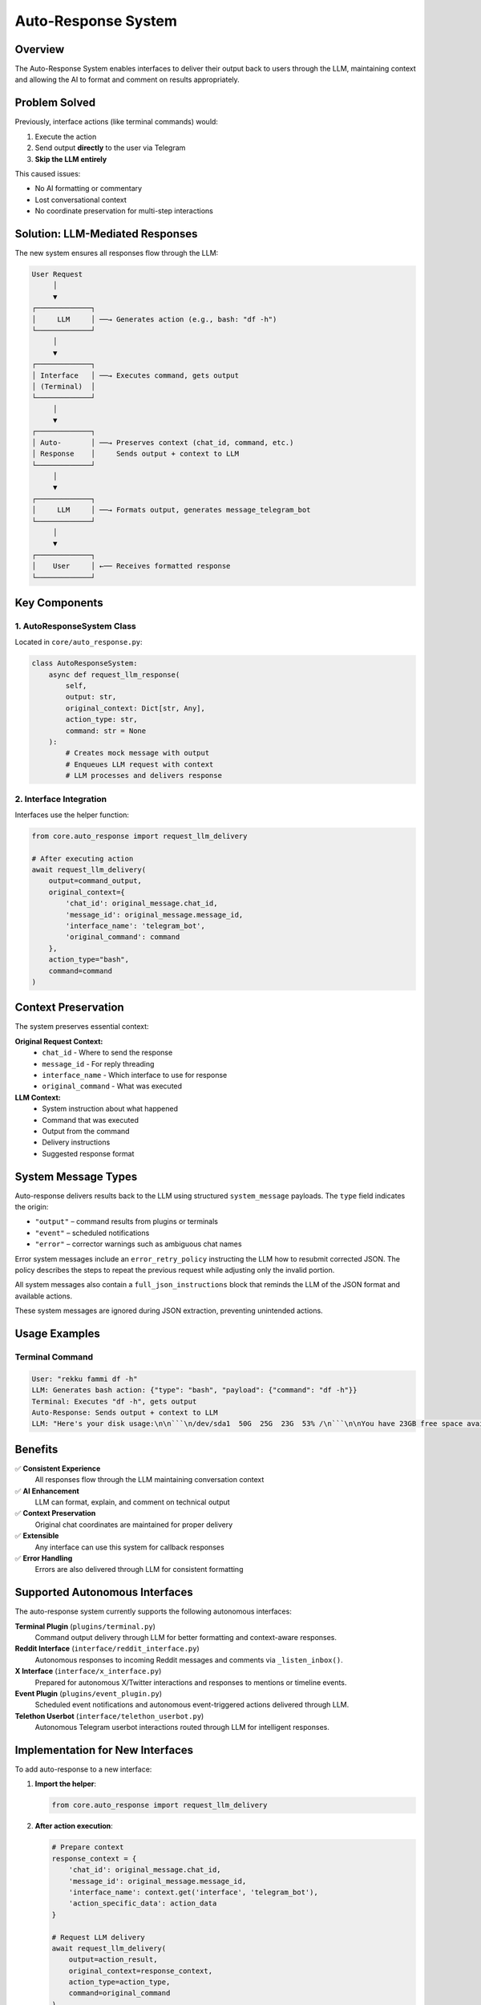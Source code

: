Auto-Response System
===================

Overview
--------

The Auto-Response System enables interfaces to deliver their output back to users through the LLM, maintaining context and allowing the AI to format and comment on results appropriately.

Problem Solved
--------------

Previously, interface actions (like terminal commands) would:

1. Execute the action
2. Send output **directly** to the user via Telegram
3. **Skip the LLM entirely**

This caused issues:

- No AI formatting or commentary
- Lost conversational context
- No coordinate preservation for multi-step interactions

Solution: LLM-Mediated Responses
--------------------------------

The new system ensures all responses flow through the LLM:

.. code-block:: text

    User Request
         │
         ▼
    ┌─────────────┐
    │     LLM     │ ──→ Generates action (e.g., bash: "df -h")
    └─────────────┘
         │
         ▼
    ┌─────────────┐
    │ Interface   │ ──→ Executes command, gets output
    │ (Terminal)  │
    └─────────────┘
         │
         ▼
    ┌─────────────┐
    │ Auto-       │ ──→ Preserves context (chat_id, command, etc.)
    │ Response    │     Sends output + context to LLM
    └─────────────┘
         │
         ▼
    ┌─────────────┐
    │     LLM     │ ──→ Formats output, generates message_telegram_bot
    └─────────────┘
         │
         ▼
    ┌─────────────┐
    │    User     │ ←── Receives formatted response
    └─────────────┘

Key Components
--------------

1. AutoResponseSystem Class
~~~~~~~~~~~~~~~~~~~~~~~~~~~

Located in ``core/auto_response.py``:

.. code-block:: python

    class AutoResponseSystem:
        async def request_llm_response(
            self, 
            output: str, 
            original_context: Dict[str, Any],
            action_type: str,
            command: str = None
        ):
            # Creates mock message with output
            # Enqueues LLM request with context
            # LLM processes and delivers response

2. Interface Integration
~~~~~~~~~~~~~~~~~~~~~~~~

Interfaces use the helper function:

.. code-block:: python

    from core.auto_response import request_llm_delivery
    
    # After executing action
    await request_llm_delivery(
        output=command_output,
        original_context={
            'chat_id': original_message.chat_id,
            'message_id': original_message.message_id,
            'interface_name': 'telegram_bot',
            'original_command': command
        },
        action_type="bash",
        command=command
    )

Context Preservation
--------------------

The system preserves essential context:

**Original Request Context:**
    - ``chat_id`` - Where to send the response
    - ``message_id`` - For reply threading
    - ``interface_name`` - Which interface to use for response
    - ``original_command`` - What was executed

**LLM Context:**
    - System instruction about what happened
    - Command that was executed
    - Output from the command
    - Delivery instructions
    - Suggested response format

System Message Types
--------------------

Auto-response delivers results back to the LLM using structured
``system_message`` payloads. The ``type`` field indicates the origin:

* ``"output"`` – command results from plugins or terminals
* ``"event"`` – scheduled notifications
* ``"error"`` – corrector warnings such as ambiguous chat names

Error system messages include an ``error_retry_policy`` instructing the
LLM how to resubmit corrected JSON. The policy describes the steps to
repeat the previous request while adjusting only the invalid portion.

All system messages also contain a ``full_json_instructions`` block that
reminds the LLM of the JSON format and available actions.

These system messages are ignored during JSON extraction, preventing
unintended actions.

Usage Examples
--------------

Terminal Command
~~~~~~~~~~~~~~~~

.. code-block:: text

    User: "rekku fammi df -h"
    LLM: Generates bash action: {"type": "bash", "payload": {"command": "df -h"}}
    Terminal: Executes "df -h", gets output
    Auto-Response: Sends output + context to LLM
    LLM: "Here's your disk usage:\n\n```\n/dev/sda1  50G  25G  23G  53% /\n```\n\nYou have 23GB free space available."

Benefits
--------

✅ **Consistent Experience**
    All responses flow through the LLM maintaining conversation context

✅ **AI Enhancement**
    LLM can format, explain, and comment on technical output

✅ **Context Preservation**
    Original chat coordinates are maintained for proper delivery

✅ **Extensible**
    Any interface can use this system for callback responses

✅ **Error Handling**
    Errors are also delivered through LLM for consistent formatting

Supported Autonomous Interfaces
--------------------------------

The auto-response system currently supports the following autonomous interfaces:

**Terminal Plugin** (``plugins/terminal.py``)
    Command output delivery through LLM for better formatting and context-aware responses.

**Reddit Interface** (``interface/reddit_interface.py``)
    Autonomous responses to incoming Reddit messages and comments via ``_listen_inbox()``.

**X Interface** (``interface/x_interface.py``)
    Prepared for autonomous X/Twitter interactions and responses to mentions or timeline events.

**Event Plugin** (``plugins/event_plugin.py``)
    Scheduled event notifications and autonomous event-triggered actions delivered through LLM.

**Telethon Userbot** (``interface/telethon_userbot.py``)
    Autonomous Telegram userbot interactions routed through LLM for intelligent responses.

Implementation for New Interfaces
----------------------------------

To add auto-response to a new interface:

1. **Import the helper**:

   .. code-block:: python

       from core.auto_response import request_llm_delivery

2. **After action execution**:

   .. code-block:: python

       # Prepare context
       response_context = {
           'chat_id': original_message.chat_id,
           'message_id': original_message.message_id,
           'interface_name': context.get('interface', 'telegram_bot'),
           'action_specific_data': action_data
       }
       
       # Request LLM delivery
       await request_llm_delivery(
           output=action_result,
           original_context=response_context,
           action_type=action_type,
           command=original_command
       )

3. **Remove direct messaging**:

   Replace direct ``bot.send_message()`` calls with auto-response requests

Testing
-------

The system includes test coverage:

- ``test_auto_response.py`` - Tests the auto-response system
- Integration tests verify the complete flow

Interfaces Using Auto-Response
-------------------------------

Currently implemented in:

- ``plugins/terminal.py`` - Terminal/bash commands
- Ready for extension to other interfaces (event, reddit, x, etc.)

.. note::
   This system ensures all interface responses maintain conversational context and benefit from LLM formatting and commentary.

.. warning::
   Interfaces should **not** send direct responses to users when using auto-response. All output should flow through the LLM for consistency.
